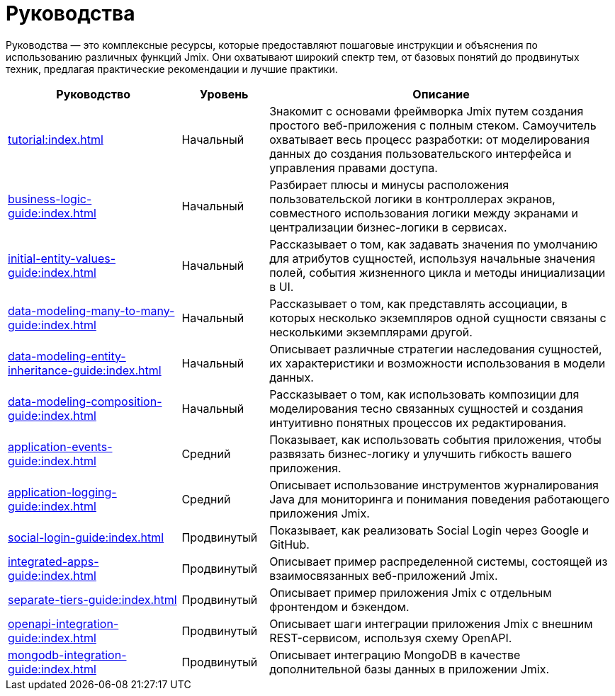 = Руководства

Руководства — это комплексные ресурсы, которые предоставляют пошаговые инструкции и объяснения по использованию различных функций Jmix. Они охватывают широкий спектр тем, от базовых понятий до продвинутых техник, предлагая практические рекомендации и лучшие практики.

[cols="2,1,4"]
|===
|Руководство |Уровень |Описание

|xref:tutorial:index.adoc[]
|Начальный
|Знакомит с основами фреймворка Jmix путем создания простого веб-приложения с полным стеком. Самоучитель охватывает весь процесс разработки: от моделирования данных до создания пользовательского интерфейса и управления правами доступа.

|xref:business-logic-guide:index.adoc[]
|Начальный
|Разбирает плюсы и минусы расположения пользовательской логики в контроллерах экранов, совместного использования логики между экранами и централизации бизнес-логики в сервисах.

|xref:initial-entity-values-guide:index.adoc[]
|Начальный
|Рассказывает о том, как задавать значения по умолчанию для атрибутов сущностей, используя начальные значения полей, события жизненного цикла и методы инициализации в UI.

|xref:data-modeling-many-to-many-guide:index.adoc[]
|Начальный
|Рассказывает о том, как представлять ассоциации, в которых несколько экземпляров одной сущности связаны с несколькими экземплярами другой.

|xref:data-modeling-entity-inheritance-guide:index.adoc[]
|Начальный
|Описывает различные стратегии наследования сущностей, их характеристики и возможности использования в модели данных.

|xref:data-modeling-composition-guide:index.adoc[]
|Начальный
|Рассказывает о том, как использовать композиции для моделирования тесно связанных сущностей и создания интуитивно понятных процессов их редактирования.

|xref:application-events-guide:index.adoc[]
|Средний
|Показывает, как использовать события приложения, чтобы развязать бизнес-логикy и улучшить гибкость вашего приложения.

|xref:application-logging-guide:index.adoc[]
|Средний
|Описывает использование инструментов журналирования Java для мониторинга и понимания поведения работающего приложения Jmix.

|xref:social-login-guide:index.adoc[]
|Продвинутый
|Показывает, как реализовать Social Login через Google и GitHub.

|xref:integrated-apps-guide:index.adoc[]
|Продвинутый
|Описывает пример распределенной системы, состоящей из взаимосвязанных веб-приложений Jmix.

|xref:separate-tiers-guide:index.adoc[]
|Продвинутый
|Описывает пример приложения Jmix с отдельным фронтендом и бэкендом.

|xref:openapi-integration-guide:index.adoc[]
|Продвинутый
|Описывает шаги интеграции приложения Jmix с внешним REST-сервисом, используя схему OpenAPI.

|xref:mongodb-integration-guide:index.adoc[]
|Продвинутый
|Описывает интеграцию MongoDB в качестве дополнительной базы данных в приложении Jmix.
|===
